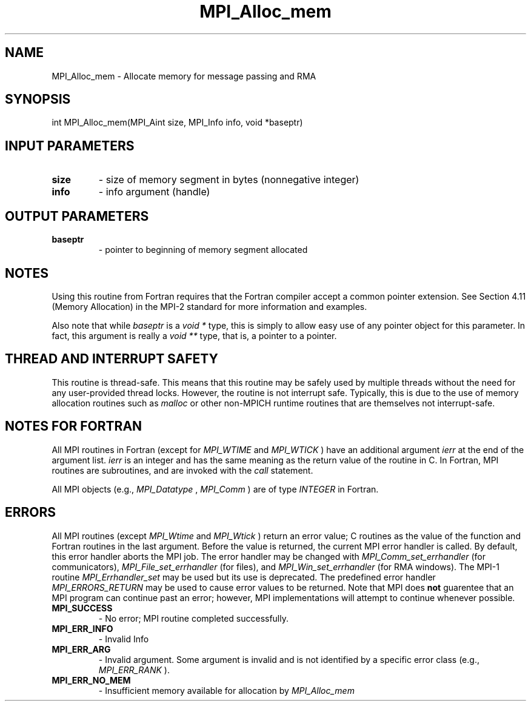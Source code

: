 .TH MPI_Alloc_mem 3 "11/29/2020" " " "MPI"
.SH NAME
MPI_Alloc_mem \-  Allocate memory for message passing and RMA 
.SH SYNOPSIS
.nf
int MPI_Alloc_mem(MPI_Aint size, MPI_Info info, void *baseptr)
.fi
.SH INPUT PARAMETERS
.PD 0
.TP
.B size 
- size of memory segment in bytes (nonnegative integer) 
.PD 1
.PD 0
.TP
.B info 
- info argument (handle) 
.PD 1

.SH OUTPUT PARAMETERS
.PD 0
.TP
.B baseptr 
- pointer to beginning of memory segment allocated 
.PD 1

.SH NOTES
Using this routine from Fortran requires that the Fortran compiler accept
a common pointer extension.  See Section 4.11 (Memory Allocation) in the
MPI-2 standard for more information and examples.

Also note that while 
.I baseptr
is a 
.I void *
type, this is
simply to allow easy use of any pointer object for this parameter.
In fact, this argument is really a 
.I void **
type, that is, a
pointer to a pointer.

.SH THREAD AND INTERRUPT SAFETY

This routine is thread-safe.  This means that this routine may be
safely used by multiple threads without the need for any user-provided
thread locks.  However, the routine is not interrupt safe.  Typically,
this is due to the use of memory allocation routines such as 
.I malloc
or other non-MPICH runtime routines that are themselves not interrupt-safe.

.SH NOTES FOR FORTRAN
All MPI routines in Fortran (except for 
.I MPI_WTIME
and 
.I MPI_WTICK
) have
an additional argument 
.I ierr
at the end of the argument list.  
.I ierr
is an integer and has the same meaning as the return value of the routine
in C.  In Fortran, MPI routines are subroutines, and are invoked with the
.I call
statement.

All MPI objects (e.g., 
.I MPI_Datatype
, 
.I MPI_Comm
) are of type 
.I INTEGER
in Fortran.

.SH ERRORS

All MPI routines (except 
.I MPI_Wtime
and 
.I MPI_Wtick
) return an error value;
C routines as the value of the function and Fortran routines in the last
argument.  Before the value is returned, the current MPI error handler is
called.  By default, this error handler aborts the MPI job.  The error handler
may be changed with 
.I MPI_Comm_set_errhandler
(for communicators),
.I MPI_File_set_errhandler
(for files), and 
.I MPI_Win_set_errhandler
(for
RMA windows).  The MPI-1 routine 
.I MPI_Errhandler_set
may be used but
its use is deprecated.  The predefined error handler
.I MPI_ERRORS_RETURN
may be used to cause error values to be returned.
Note that MPI does 
.B not
guarentee that an MPI program can continue past
an error; however, MPI implementations will attempt to continue whenever
possible.

.PD 0
.TP
.B MPI_SUCCESS 
- No error; MPI routine completed successfully.
.PD 1
.PD 0
.TP
.B MPI_ERR_INFO 
- Invalid Info 
.PD 1
.PD 0
.TP
.B MPI_ERR_ARG 
- Invalid argument.  Some argument is invalid and is not
identified by a specific error class (e.g., 
.I MPI_ERR_RANK
).
.PD 1
.PD 0
.TP
.B MPI_ERR_NO_MEM 
- Insufficient memory available for allocation by 
.I MPI_Alloc_mem

.PD 1
